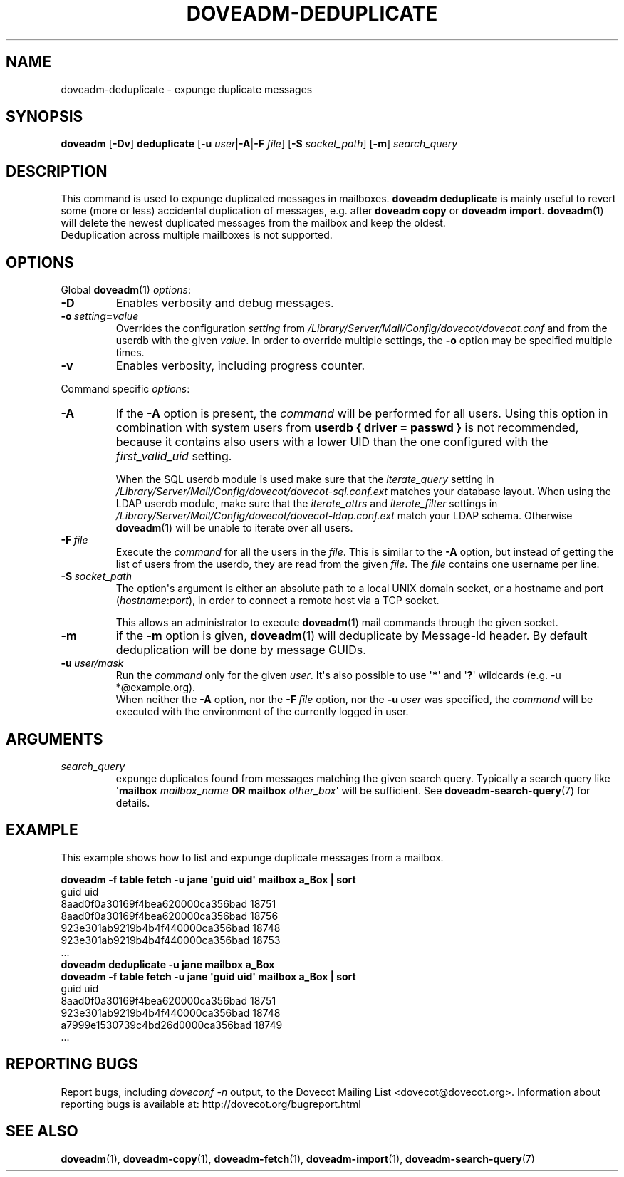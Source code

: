 .\" Copyright (c) 2013-2016 Dovecot authors, see the included COPYING file
.TH DOVEADM\-DEDUPLICATE 1 "2015-05-09" "Dovecot v2.2" "Dovecot"
.SH NAME
doveadm\-deduplicate \- expunge duplicate messages
.\"------------------------------------------------------------------------
.SH SYNOPSIS
.BR doveadm " [" \-Dv "] " deduplicate " [" \-u
.IR user |\c
.BR \-A |\c
.BI \-F " file" \c
.RB "] [" \-S
.IR socket_path "] ["\c
.BR \-m ]
.I search_query
.\"------------------------------------------------------------------------
.SH DESCRIPTION
This command is used to expunge duplicated messages in mailboxes.
.B doveadm deduplicate
is mainly useful to revert some (more or less) accidental duplication of
messages, e.g. after
.BR "doveadm copy" " or " "doveadm import" .
.BR doveadm (1)
will delete the newest duplicated messages from the mailbox and keep the
oldest.
.br
Deduplication across multiple mailboxes is not supported.
.\"------------------------------------------------------------------------
.SH OPTIONS
Global
.BR doveadm (1)
.IR options :
.TP
.B \-D
Enables verbosity and debug messages.
.TP
.BI \-o\  setting = value
Overrides the configuration
.I setting
from
.I /Library/Server/Mail/Config/dovecot/dovecot.conf
and from the userdb with the given
.IR value .
In order to override multiple settings, the
.B \-o
option may be specified multiple times.
.TP
.B \-v
Enables verbosity, including progress counter.
.\"-------------------------------------
.PP
Command specific
.IR options :
.\"-------------------------------------
.TP
.B \-A
If the
.B \-A
option is present, the
.I command
will be performed for all users.
Using this option in combination with system users from
.B userdb { driver = passwd }
is not recommended, because it contains also users with a lower UID than
the one configured with the
.I first_valid_uid
setting.
.sp
When the SQL userdb module is used make sure that the
.I iterate_query
setting in
.I /Library/Server/Mail/Config/dovecot/dovecot\-sql.conf.ext
matches your database layout.
When using the LDAP userdb module, make sure that the
.IR iterate_attrs " and " iterate_filter
settings in
.I /Library/Server/Mail/Config/dovecot/dovecot-ldap.conf.ext
match your LDAP schema.
Otherwise
.BR doveadm (1)
will be unable to iterate over all users.
.\"-------------------------------------
.TP
.BI \-F\  file
Execute the
.I command
for all the users in the
.IR file .
This is similar to the
.B \-A
option,
but instead of getting the list of users from the userdb,
they are read from the given
.IR file .
The
.I file
contains one username per line.
.\"-------------------------------------
.TP
.BI \-S\  socket_path
The option\(aqs argument is either an absolute path to a local UNIX domain
socket, or a hostname and port
.RI ( hostname : port ),
in order to connect a remote host via a TCP socket.
.sp
This allows an administrator to execute
.BR doveadm (1)
mail commands through the given socket.
.\"-------------------------------------
.TP
.B \-m
if the
.B \-m
option is given,
.BR doveadm (1)
will deduplicate by Message\-Id header.
By default deduplication will be done by message GUIDs.
.\"-------------------------------------
.TP
.BI \-u\  user/mask
Run the
.I command
only for the given
.IR user .
It\(aqs also possible to use
.RB \(aq * \(aq
and
.RB \(aq ? \(aq
wildcards (e.g. \-u *@example.org).
.br
When neither the
.B \-A
option, nor the
.BI \-F\  file
option, nor the
.BI \-u\  user
was specified, the
.I command
will be executed with the environment of the
currently logged in user.
.\"------------------------------------------------------------------------
.SH ARGUMENTS
.TP
.I search_query
expunge duplicates found from messages matching the given search query.
Typically a search query like \(aq\fBmailbox\fP \fImailbox_name\fP
\fBOR mailbox\fP \fIother_box\fP\(aq will be sufficient.
See
.BR doveadm\-search\-query (7)
for details.
.\"------------------------------------------------------------------------
.SH EXAMPLE
This example shows how to list and expunge duplicate messages from a
mailbox.
.sp
.nf
.ft B
doveadm \-f table fetch \-u jane \(aqguid uid\(aq mailbox a_Box | sort
.ft P
guid                             uid
8aad0f0a30169f4bea620000ca356bad 18751
8aad0f0a30169f4bea620000ca356bad 18756
923e301ab9219b4b4f440000ca356bad 18748
923e301ab9219b4b4f440000ca356bad 18753
\&...
.ft B
doveadm deduplicate \-u jane mailbox a_Box
doveadm \-f table fetch \-u jane \(aqguid uid\(aq mailbox a_Box | sort
.ft P
guid                             uid
8aad0f0a30169f4bea620000ca356bad 18751
923e301ab9219b4b4f440000ca356bad 18748
a7999e1530739c4bd26d0000ca356bad 18749
\&...
.fi
.\"------------------------------------------------------------------------
.SH REPORTING BUGS
Report bugs, including
.I doveconf \-n
output, to the Dovecot Mailing List <dovecot@dovecot.org>.
Information about reporting bugs is available at:
http://dovecot.org/bugreport.html
.\"------------------------------------------------------------------------
.SH SEE ALSO
.BR doveadm (1),
.BR doveadm\-copy (1),
.BR doveadm\-fetch (1),
.BR doveadm\-import (1),
.BR doveadm\-search\-query (7)
